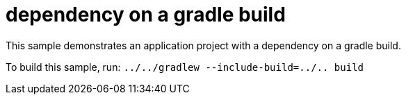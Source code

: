 = dependency on a gradle build

This sample demonstrates an application project with a dependency on a gradle build.

To build this sample, run: `../../gradlew --include-build=../.. build`